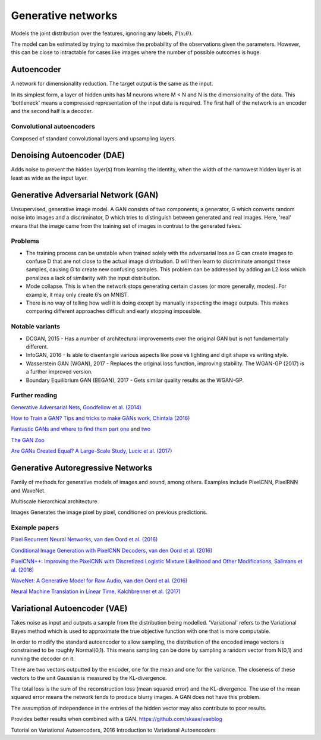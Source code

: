 """"""""""""""""""""""""""
Generative networks
""""""""""""""""""""""""""

Models the joint distribution over the features, ignoring any labels, :math:`P(x;\theta)`.

The model can be estimated by trying to maximise the probability of the observations given the parameters. However, this can be close to intractable for cases like images where the number of possible outcomes is huge.

Autoencoder
------------
A network for dimensionality reduction. The target output is the same as the input.

In its simplest form, a layer of hidden units has M neurons where M < N and N is the dimensionality of the data. This ‘bottleneck’ means a compressed representation of the input data is required. The first half of the network is an encoder and the second half is a decoder.

----------------------------------
Convolutional autoencoders
----------------------------------
Composed of standard convolutional layers and upsampling layers.

Denoising Autoencoder (DAE)
------------------------------------
Adds noise to prevent the hidden layer(s) from learning the identity, when the width of the narrowest hidden layer is at least as wide as the input layer.

Generative Adversarial Network (GAN)
------------------------------------------------
Unsupervised, generative image model. A GAN consists of two components; a generator, G which converts random noise into images and a discriminator, D which tries to distinguish between generated and real images. Here, 'real' means that the image came from the training set of images in contrast to the generated fakes.

-----------------
Problems
-----------------
* The training process can be unstable when trained solely with the adversarial loss as G can create images to confuse D that are not close to the actual image distribution. D will then learn to discriminate amongst these samples, causing G to create new confusing samples. This problem can be addressed by adding an L2 loss which penalizes a lack of similarity with the input distribution.
* Mode collapse. This is when the network stops generating certain classes (or more generally, modes). For example, it may only create 6’s on MNIST.
* There is no way of telling how well it is doing except by manually inspecting the image outputs. This makes comparing different approaches difficult and early stopping impossible.

-----------------
Notable variants
-----------------
* DCGAN, 2015 - Has a number of architectural improvements over the original GAN but is not fundamentally different.
* InfoGAN, 2016 - Is able to disentangle various aspects like pose vs lighting and digit shape vs writing style.
* Wasserstein GAN (WGAN), 2017 - Replaces the original loss function, improving stability. The WGAN-GP (2017) is a further improved version.
* Boundary Equilibrium GAN (BEGAN), 2017 - Gets similar quality results as the WGAN-GP.

-----------------
Further reading
-----------------
`Generative Adversarial Nets, Goodfellow et al. (2014) <https://arxiv.org/abs/1406.2661>`_

`How to Train a GAN? Tips and tricks to make GANs work, Chintala (2016) <https://github.com/soumith/ganhacks>`_

`Fantastic GANs and where to find them part one <http://guimperarnau.com/blog/2017/03/Fantastic-GANs-and-where-to-find-them>`_ and `two <http://guimperarnau.com/blog/2017/11/Fantastic-GANs-and-where-to-find-them-II>`_

`The GAN Zoo <https://github.com/hindupuravinash/the-gan-zoo>`_

`Are GANs Created Equal? A Large-Scale Study, Lucic et al. (2017) <https://arxiv.org/abs/1711.10337>`_

Generative Autoregressive Networks
------------------------------------
Family of methods for generative models of images and sound, among others. Examples include PixelCNN, PixelRNN and WaveNet.

Multiscale hierarchical architecture.

Images
Generates the image pixel by pixel, conditioned on previous predictions.

-----------------
Example papers
-----------------
`Pixel Recurrent Neural Networks, van den Oord et al. (2016) <https://arxiv.org/abs/1601.06759>`_

`Conditional Image Generation with PixelCNN Decoders, van den Oord et al. (2016) <https://arxiv.org/abs/1606.05328>`_

`PixelCNN++: Improving the PixelCNN with Discretized Logistic Mixture Likelihood and Other Modifications, Salimans et al. (2016) <https://arxiv.org/abs/1701.05517>`_

`WaveNet: A Generative Model for Raw Audio, van den Oord et al. (2016) <https://arxiv.org/abs/1609.03499>`_

`Neural Machine Translation in Linear Time, Kalchbrenner et al. (2017) <https://arxiv.org/abs/1610.10099>`_

Variational Autoencoder (VAE)
------------------------------------
Takes noise as input and outputs a sample from the distribution being modelled. 'Variational' refers to the Variational Bayes method which is used to approximate the true objective function with one that is more computable.

In order to modify the standard autoencoder to allow sampling, the distribution of the encoded image vectors is constrained to be roughly Normal(0,1). This means sampling can be done by sampling a random vector from N(0,1) and running the decoder on it.

There are two vectors outputted by the encoder, one for the mean and one for the variance. The closeness of these vectors to the unit Gaussian is measured by the KL-divergence.

The total loss is the sum of the reconstruction loss (mean squared error) and the KL-divergence. The use of the mean squared error means the network tends to produce blurry images. A GAN does not have this problem.

The assumption of independence in the entries of the hidden vector may also contribute to poor results.

Provides better results when combined with a GAN. https://github.com/skaae/vaeblog

Tutorial on Variational Autoencoders, 2016
Introduction to Variational Autoencoders
